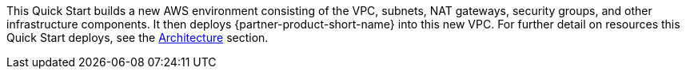 // Edit this placeholder text to accurately describe your architecture.

This Quick Start builds a new AWS environment consisting of the VPC, subnets, NAT gateways, security groups, and other infrastructure components. It then deploys {partner-product-short-name} into this new VPC. For further detail on resources this Quick Start deploys, see the link:#_architecture[Architecture] section.

